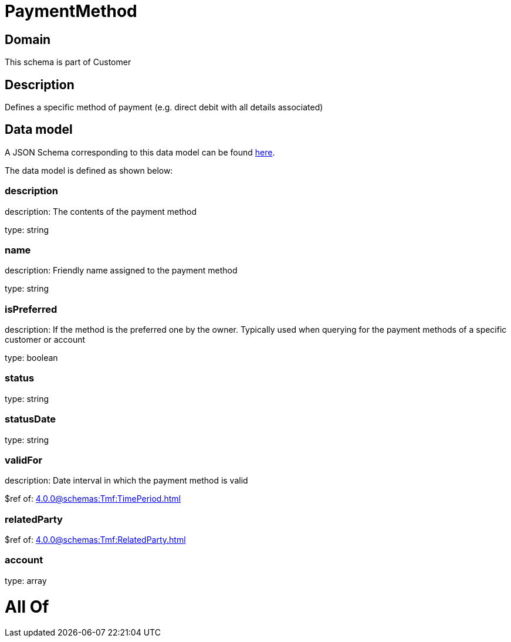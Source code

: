 = PaymentMethod

[#domain]
== Domain

This schema is part of Customer

[#description]
== Description

Defines a specific method of payment (e.g. direct debit with all details associated)


[#data_model]
== Data model

A JSON Schema corresponding to this data model can be found https://tmforum.org[here].

The data model is defined as shown below:


=== description
description: The contents of the payment method

type: string


=== name
description: Friendly name assigned to the payment method

type: string


=== isPreferred
description: If the method is the preferred one by the owner. Typically used when querying for the payment methods of a specific customer or account

type: boolean


=== status
type: string


=== statusDate
type: string


=== validFor
description: Date interval in which the payment method is valid

$ref of: xref:4.0.0@schemas:Tmf:TimePeriod.adoc[]


=== relatedParty
$ref of: xref:4.0.0@schemas:Tmf:RelatedParty.adoc[]


=== account
type: array


= All Of 
